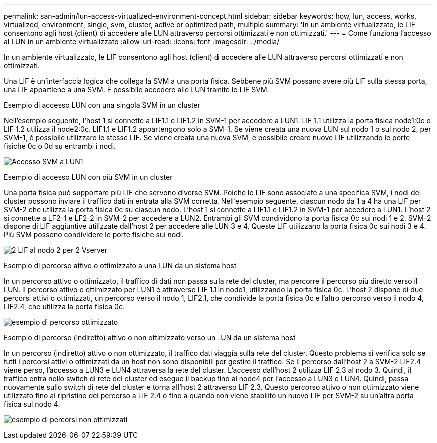 ---
permalink: san-admin/lun-access-virtualized-environment-concept.html 
sidebar: sidebar 
keywords: how, lun, access, works, virtualized, environment, single, svm, cluster, active or optimized path, multiple 
summary: 'In un ambiente virtualizzato, le LIF consentono agli host (client) di accedere alle LUN attraverso percorsi ottimizzati e non ottimizzati.' 
---
= Come funziona l'accesso al LUN in un ambiente virtualizzato
:allow-uri-read: 
:icons: font
:imagesdir: ../media/


[role="lead"]
In un ambiente virtualizzato, le LIF consentono agli host (client) di accedere alle LUN attraverso percorsi ottimizzati e non ottimizzati.

Una LIF è un'interfaccia logica che collega la SVM a una porta fisica. Sebbene più SVM possano avere più LIF sulla stessa porta, una LIF appartiene a una SVM. È possibile accedere alle LUN tramite le LIF SVM.

.Esempio di accesso LUN con una singola SVM in un cluster
Nell'esempio seguente, l'host 1 si connette a LIF1.1 e LIF1.2 in SVM-1 per accedere a LUN1. LIF 1.1 utilizza la porta fisica node1:0c e LIF 1.2 utilizza il node2:0c. LIF1.1 e LIF1.2 appartengono solo a SVM-1. Se viene creata una nuova LUN sul nodo 1 o sul nodo 2, per SVM-1, è possibile utilizzare le stesse LIF. Se viene creata una nuova SVM, è possibile creare nuove LIF utilizzando le porte fisiche 0c o 0d su entrambi i nodi.

image:bsag-c-mode-1-lif-belongs-1-vs.gif["Accesso SVM a LUN1"]

.Esempio di accesso LUN con più SVM in un cluster
Una porta fisica può supportare più LIF che servono diverse SVM. Poiché le LIF sono associate a una specifica SVM, i nodi del cluster possono inviare il traffico dati in entrata alla SVM corretta. Nell'esempio seguente, ciascun nodo da 1 a 4 ha una LIF per SVM-2 che utilizza la porta fisica 0c su ciascun nodo. L'host 1 si connette a LIF1.1 e LIF1.2 in SVM-1 per accedere a LUN1. L'host 2 si connette a LF2-1 e LF2-2 in SVM-2 per accedere a LUN2. Entrambi gli SVM condividono la porta fisica 0c sui nodi 1 e 2. SVM-2 dispone di LIF aggiuntive utilizzate dall'host 2 per accedere alle LUN 3 e 4. Queste LIF utilizzano la porta fisica 0c sui nodi 3 e 4. Più SVM possono condividere le porte fisiche sui nodi.

image:bsag-c-mode-multiple-lifs-vservers.gif["2 LIF al nodo 2 per 2 Vserver"]

.Esempio di percorso attivo o ottimizzato a una LUN da un sistema host
In un percorso attivo o ottimizzato, il traffico di dati non passa sulla rete del cluster, ma percorre il percorso più diretto verso il LUN. Il percorso attivo o ottimizzato per LUN1 è attraverso LIF 1.1 in node1, utilizzando la porta fisica 0c. L'host 2 dispone di due percorsi attivi o ottimizzati, un percorso verso il nodo 1, LIF2.1, che condivide la porta fisica 0c e l'altro percorso verso il nodo 4, LIF2.4, che utilizza la porta fisica 0c.

image:bsag-c-mode-unoptimized-path.gif["esempio di percorso ottimizzato"]

.Esempio di percorso (indiretto) attivo o non ottimizzato verso un LUN da un sistema host
In un percorso (indiretto) attivo o non ottimizzato, il traffico dati viaggia sulla rete del cluster. Questo problema si verifica solo se tutti i percorsi attivi o ottimizzati da un host non sono disponibili per gestire il traffico. Se il percorso dall'host 2 a SVM-2 LIF2.4 viene perso, l'accesso a LUN3 e LUN4 attraversa la rete del cluster. L'accesso dall'host 2 utilizza LIF 2.3 al nodo 3. Quindi, il traffico entra nello switch di rete del cluster ed esegue il backup fino al node4 per l'accesso a LUN3 e LUN4. Quindi, passa nuovamente sullo switch di rete del cluster e torna all'host 2 attraverso LIF 2.3. Questo percorso attivo o non ottimizzato viene utilizzato fino al ripristino del percorso a LIF 2.4 o fino a quando non viene stabilito un nuovo LIF per SVM-2 su un'altra porta fisica sul nodo 4.

image:bsag-c-mode-optimized-path.gif["esempio di percorsi non ottimizzati"]

